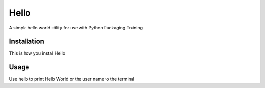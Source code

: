 Hello
======

A simple hello world utility for use with Python Packaging Training


Installation
------------

This is how you install Hello


Usage
------

Use hello to print Hello World or the user name to the terminal
